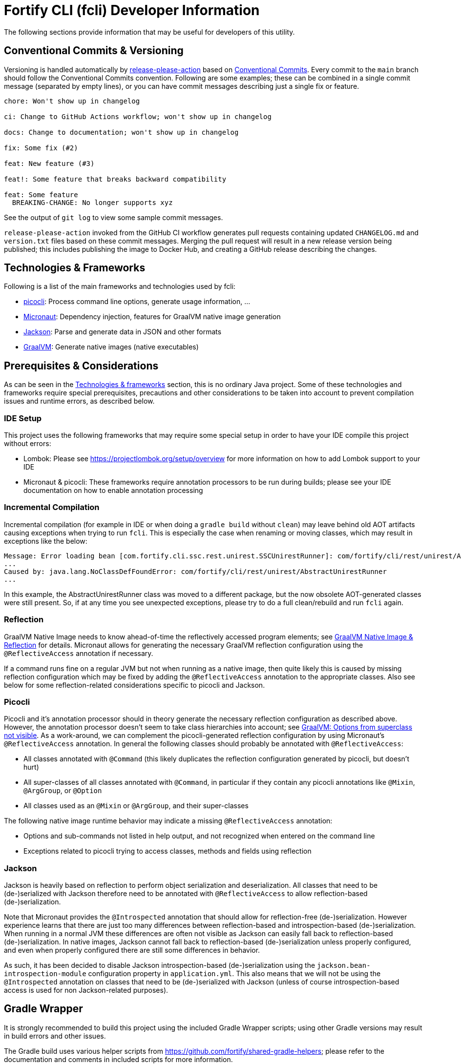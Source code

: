 = Fortify CLI (fcli) Developer Information

The following sections provide information that may be useful for developers of this utility.

== Conventional Commits & Versioning

Versioning is handled automatically by https://github.com/google-github-actions/release-please-action[release-please-action] based on https://www.conventionalcommits.org/[Conventional Commits]. Every commit to the `+main+` branch should follow the Conventional Commits convention. Following are some examples; these can be combined in a single commit message (separated by empty lines), or you can have commit messages describing just a single fix or feature.

....
chore: Won't show up in changelog

ci: Change to GitHub Actions workflow; won't show up in changelog

docs: Change to documentation; won't show up in changelog

fix: Some fix (#2)

feat: New feature (#3)

feat!: Some feature that breaks backward compatibility

feat: Some feature
  BREAKING-CHANGE: No longer supports xyz
....

See the output of `+git log+` to view some sample commit messages.

`+release-please-action+` invoked from the GitHub CI workflow generates pull requests containing updated `+CHANGELOG.md+` and `+version.txt+` files based on these commit messages. Merging the pull request will
result in a new release version being published; this includes publishing the image to Docker Hub, and creating a GitHub release describing the changes.

== Technologies & Frameworks

Following is a list of the main frameworks and technologies used by fcli: 

* https://picocli.info/[picocli]: Process command line options, generate usage information, … 
* https://micronaut.io/[Micronaut]: Dependency injection, features for GraalVM native image generation 
* https://github.com/FasterXML/jackson[Jackson]: Parse and generate data in JSON and other formats 
* https://www.graalvm.org/[GraalVM]: Generate native images (native executables)

== Prerequisites & Considerations

As can be seen in the link:#_technologies_frameworks[Technologies & frameworks] section, this is no ordinary Java project. Some of these technologies and frameworks require special prerequisites, precautions and other considerations to be taken into account to prevent compilation issues and runtime errors, as described below.

=== IDE Setup

This project uses the following frameworks that may require some special setup in order to have your IDE compile this project without errors:

* Lombok: Please see https://projectlombok.org/setup/overview for more information on how to add Lombok support to your IDE
* Micronaut & picocli: These frameworks require annotation processors to be run during builds; please see your IDE documentation on how to enable annotation processing

=== Incremental Compilation

Incremental compilation (for example in IDE or when doing a `+gradle build+` without `+clean+`) may leave behind old AOT artifacts causing exceptions when trying to run `+fcli+`. This is especially the case when renaming or moving classes, which may result in exceptions like the below:

....
Message: Error loading bean [com.fortify.cli.ssc.rest.unirest.SSCUnirestRunner]: com/fortify/cli/rest/unirest/AbstractUnirestRunner
...
Caused by: java.lang.NoClassDefFoundError: com/fortify/cli/rest/unirest/AbstractUnirestRunner
...
....

In this example, the AbstractUnirestRunner class was moved to a different package, but the now obsolete AOT-generated classes were still present. So, if at any time you see unexpected exceptions, please try to do a full clean/rebuild and run `+fcli+` again.

=== Reflection

GraalVM Native Image needs to know ahead-of-time the reflectively accessed program elements; see https://www.graalvm.org/reference-manual/native-image/Reflection/[GraalVM Native Image & Reflection] for details. Micronaut allows for generating the necessary GraalVM reflection configuration using the `+@ReflectiveAccess+` annotation if necessary.

If a command runs fine on a regular JVM but not when running as a native image, then quite likely this is caused by missing reflection configuration which may be fixed by adding the `+@ReflectiveAccess+` annotation to the appropriate classes. Also see below for some reflection-related considerations specific to picocli and Jackson.

=== Picocli

Picocli and it’s annotation processor should in theory generate the necessary reflection configuration as described above. However, the annotation processor doesn’t seem to take class hierarchies into account; see https://github.com/remkop/picocli/issues/1444[GraalVM: Options from superclass not visible]. As a work-around, we can complement the picocli-generated reflection configuration by using Micronaut’s `+@ReflectiveAccess+` annotation. In general the following classes should probably be annotated with `+@ReflectiveAccess+`: 

* All classes annotated with `+@Command+` (this likely duplicates the reflection configuration generated by picocli, but doesn’t hurt) 
* All super-classes of all classes annotated with `+@Command+`, in particular if they contain any picocli annotations like `+@Mixin+`, `+@ArgGroup+`, or `+@Option+` 
* All classes used as an `+@Mixin+` or `+@ArgGroup+`, and their super-classes

The following native image runtime behavior may indicate a missing `+@ReflectiveAccess+` annotation: 

* Options and sub-commands not listed in help output, and not recognized when entered on the command line 
* Exceptions related to picocli trying to access classes, methods and fields using reflection

=== Jackson

Jackson is heavily based on reflection to perform object serialization and deserialization. All classes that need to be (de-)serialized with Jackson therefore need to be annotated with `+@ReflectiveAccess+` to allow reflection-based (de-)serialization.

Note that Micronaut provides the `+@Introspected+` annotation that should allow for reflection-free (de-)serialization. However experience learns that there are just too many differences between reflection-based
and introspection-based (de-)serialization. When running in a normal JVM these differences are often not visible as Jackson can easily fall back to reflection-based (de-)serialization. In native images, Jackson cannot fall back to reflection-based (de-)serialization unless properly configured, and even when properly configured there are still some differences in behavior.

As such, it has been decided to disable Jackson introspection-based (de-)serialization using the `+jackson.bean-introspection-module+` configuration property in `+application.yml+`. This also means that we will not be using the `+@Introspected+` annotation on classes that need to be (de-)serialized with Jackson (unless of course introspection-based access is used for non Jackson-related purposes).

== Gradle Wrapper

It is strongly recommended to build this project using the included Gradle Wrapper scripts; using other Gradle versions may result in build errors and other issues.

The Gradle build uses various helper scripts from https://github.com/fortify/shared-gradle-helpers; please refer to the documentation and comments in included scripts for more information.

== Common Commands

All commands listed below use Linux/bash notation; adjust accordingly if you are running on a different platform. All commands are to be executed from the main project directory.

* `+./gradlew tasks --all+`: List all available tasks
* Build: (plugin binary will be stored in `+build/libs+`)
** `+./gradlew clean build+`: Clean and build the project
** `+./gradlew build+`: Build the project without cleaning
** `+./gradlew dist distThirdParty+`: Build distribution zip and third-party information bundle

== Documentation

Two types of documentation are automatically being generated; the standard repository documentation like `+README.md+` and `+CONTRIBUTING.md+`, and fcli user documentation (including manual pages). The following two sections describe the generation process in more detail.

=== Repository Documentation

Most or all of the `+*.md+` and `LICENSE.txt` files located in the repository root are generated automatically. Generation of `+CHANGELOG.md+` is done by `+release-please-action+` as described in the link:#_conventional_commits_versioning[Conventional Commits & Versioning] section. Generation of the other files is done by the `+doc-resources/update-repo-docs.sh+` scripts, based on the templates provided in https://github.com/fortify/shared-doc-resources, combined with the repo-specific MarkDown files in the repository `+doc-resources+` directory. For more information about this generation process, please see https://github.com/fortify/shared-doc-resources/blob/main/USAGE.md.

=== User Documentation

User documentation is generated automatically from the following three locations:

* AsciiDoc located in the repository `+doc-resources/asciidoc/gh-pages+` directory
** Published to the root directory of the GitHub Pages site
* AsciiDoc located in the repository `+doc-resources/asciidoc/versioned+` directory
** Published to a version-specific directory on the GitHub Pages site
** Published to docs-html.zip in release assets
* Manual pages generated from the fcli code
** Published to a version-specific directory on the GitHub Pages site
** Published to docs-html.zip in release assets
** Published to docs-manpage.zip in release assets

The Gradle build includes various tasks for generating this documentation, following are the main tasks:

* `+generateManpageAsciiDoc+`: Generate man-page style AsciiDoc documentation from fcli code
* `+asciiDoctorManPage+`: Convert man-page style AsciiDoc to Linux man-page format
* `+asciiDoctorHtml+`: Convert both man-page style AsciiDoc and versioned user documentation to offline HTML format
* `+asciidoctorJekyll+`: Convert both man-page style AsciiDoc and versioned user documentation to Jekyll HTML format for publishing on the GitHub Pages site
* `+asciidoctorGHPages+`: Convert AsciiDoc files from `+doc-resources/asciidoc/gh-pages+` to Jekyll HTML format for publishing on the GitHub Pages site
* `+distDocs+`: Calls of the tasks above and packages the output from these tasks into separate `+docs-*.zip+` files in the `+build/dist+` directory

The GitHub Actions workflow defined in `+.github/workflows/ci.yml+` is responsible for publishing the documentation:

* The `+build+` job builds the documentation artifacts and archives them as artifacts
* The `+release+` job publishes `+docs-html.zip+` and `+docs-manpage.zip+` to the release artifacts (when building a release or development version)
* The `+publishPages+` job published the output of the `+asciidoctorJekyll+` and `+asciidoctorGHPages+` to the appropriate directories on the GitHub Pages site, and updates the version index in the Jekyll `+_data+` directory (when building a release or development version)

All HTML-formatted documentation described above is generated using the `+doc-resources/templates/html5/document.html.erb+` template. This template is based on the link:https://github.com/asciidoctor/asciidoctor-backends/blob/master/erb/html5/document.html.erb[official AsciiDoctor template] with various modifications. Based on the attributes provided in the relevant Gradle tasks:

* For Jekyll output:
** Add Jekyll front matter
** Add a Jekyll include to include additional content in the HTML `+<head>+` section; mostly used for applying stylesheets
** Add a Jekyll include to include the site-wide banner and (version) navigation bar
* For offline HTML output:
** Add hardcoded custom styling
** Add hardcoded banner and version bar

The offline HTML documentation is supposed to be self-contained, i.e., users can open any HTML file from `+docs-html.zip+` without extracting the full contents, and the page will render correctly. Of course, links to other documentation files will not work unless the full zip-file is extracted.

For now, the hardcoded banner and navigation bar in the offline documentation is similar to the banner included by Jekyll. However:

* Stylesheets and images are linked rather than being included in the HTML page, allowing for better browser cache utilization
* The navigation bar in the offline documentation contains just a static version number, whereas the navigation bar in the online documentation allows for navigating to different versions
* We can potentially add more advanced (navigation) functionalities in the online documentation
* We can easily update the banner for the online documentation to have a new layout/styling, for example to apply OpenText styling; this will be automatically applied to all existing online documentation pages

Usually it shouldn't be necessary to update the documentation contents for existing release versions. However, if necessary, and assuming the build.gradle file is compatible with older versions, potentially a command like the following can be used to regenerate the documentation for the given versions:

....
for v in 1.0.0 1.0.1 1.0.2 1.0.3 1.0.4 1.0.5 1.1.0 1.2.0 1.2.1 1.2.2; do (git restore . && git clean -fd && git checkout v$v && cp -r ../fcli-fork/doc-resources ../fcli-fork/build.gradle . && ./gradlew clean distDocs -Pversion=$v && mkdir -p ~/Downloads/fcli-docs/$v && cp build/dist/docs-html.zip ~/Downloads/fcli-docs/$v && cd ../fcli-pages/v$v && echo $pwd && rm -rf * && unzip ../../fcli/build/dist/docs-jekyll.zip && cd - && git restore . && git clean -fd); done
....

This command iterates over the given version numbers, regenerates the documentation for each version (using latest `+build.gradle+` and `+doc-resources+`), copies the `docs-html.zip` to a separate directory for later upload to the corresponding release assets, and updates the GitHub Pages site, based on the following assumptions:

* Current directory is a clone of the fcli repository
* `+../fcli-fork+` would contain the latest version of `+doc-resources+` and `+build.gradle+`
* `+../fcli-pages+` would be a clone of the fcli repository with the gh-pages branch checked out


